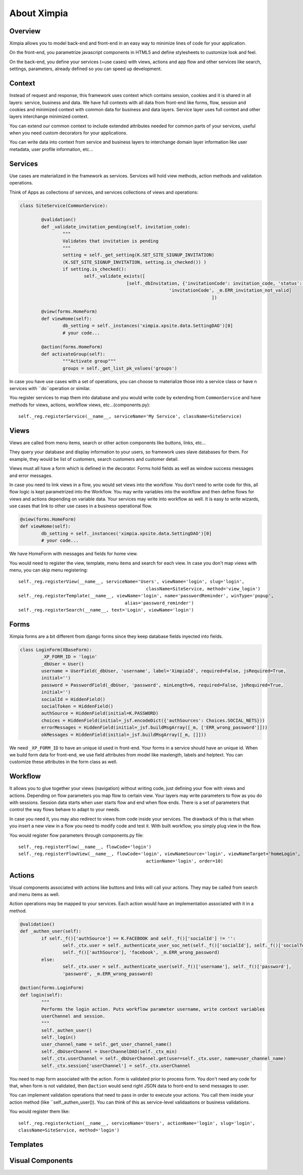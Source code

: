 
============
About Ximpia
============

Overview
--------

Ximpia allows you to model back-end and front-end in an easy way to minimize lines of code for
your application.

On the front-end, you parametrize javascript components in HTML5 and define stylesheets to
customize look and feel.

On the back-end, you define your services (=use cases) with views, actions and app flow and 
other services like search, settings, parameters, already defined so you can speed up
development.

Context
-------

Instead of request and response, this framework uses context which contains session, cookies
and it is shared in all layers: service, business and data. We have full contexts with all
data from front-end like forms, flow, session and cookies and minimized context with common
data for business and data layers. Service layer uses full context and other layers interchange
minimized context.

You can extend our common context to include extended attributes needed for common parts of
your services, useful when you need custom decorators for your applications.

You can write data into context from service and business layers to interchange domain layer 
information like user metadata, user profile information, etc...

Services
--------

Use cases are materialized in the framework as services. Services will hold view methods,
action methods and validation operations.

Think of Apps as collections of services, and services collections of views and operations:

.. code-block:: python

	class SiteService(CommonService):

		@validation()
		def _validate_invitation_pending(self, invitation_code):
			"""
			Validates that invitation is pending
			"""
			setting = self._get_setting(K.SET_SITE_SIGNUP_INVITATION) 
			(K.SET_SITE_SIGNUP_INVITATION, setting.is_checked()) )
			if setting.is_checked():
				self._validate_exists([
						[self._dbInvitation, {'invitationCode': invitation_code, 'status': K.PENDING}, 
								'invitationCode', _m.ERR_invitation_not_valid]
										])

		@view(forms.HomeForm)
		def viewHome(self):
			db_setting = self._instances('ximpia.xpsite.data.SettingDAO')[0]
			# your code...

		@action(forms.HomeForm)
		def activateGroup(self):
			"""Activate group"""
			groups = self._get_list_pk_values('groups')


In case you have use cases with a set of operations, you can choose to materialize those
into a service class or have n services with ``do``operation or similar.

You register services to map them into database and you would write code by extending from ``CommonService`` and have methods
for views, actions, workflow views, etc...(components.py)::

	self._reg.registerService(__name__, serviceName='My Service', className=SiteService)

Views
-----

Views are called from menu items, search or other action components like buttons, links, etc...

They query your database and display information to your users, so framework uses slave databases for them. For example,
they would be list of customers, search customers and customer detail.

Views must all have a form which is defined in the decorator. Forms hold fields as well as window success messages and error 
messages.

In case you need to link views in a flow, you would set views into the workflow. You don't need to write code for this, all flow
logic is kept parametrized into the Workflow. You may write variables into the workflow and then define flows for views and actions
depending on variable data. Your services may write into workflow as well. It is easy to write wizards, use cases that link to other
use cases in a business operational flow.

.. code-block:: python

	@view(forms.HomeForm)
	def viewHome(self):
		db_setting = self._instances('ximpia.xpsite.data.SettingDAO')[0]
		# your code...

We have HomeForm with messages and fields for home view.

You would need to register the view, template, menu items and search for each view. In case you don't map views with menu, you can
skip menu registering::

	self._reg.registerView(__name__, serviceName='Users', viewName='login', slug='login', 
							className=SiteService, method='view_login')
	self._reg.registerTemplate(__name__, viewName='login', name='passwordReminder', winType='popup', 
						alias='password_reminder')
	self._reg.registerSearch(__name__, text='Login', viewName='login')


Forms
-----

Ximpia forms are a bit different from django forms since they keep database fields inyected into fields.

.. code-block:: python

	class LoginForm(XBaseForm):
		_XP_FORM_ID = 'login' 
		_dbUser = User()
		username = UserField(_dbUser, 'username', label='XimpiaId', required=False, jsRequired=True, 
		initial='')
		password = PasswordField(_dbUser, 'password', minLength=6, required=False, jsRequired=True, 
		initial='')
		socialId = HiddenField()
		socialToken = HiddenField()
		authSource = HiddenField(initial=K.PASSWORD)
		choices = HiddenField(initial=_jsf.encodeDict({'authSources': Choices.SOCIAL_NETS}))
		errorMessages = HiddenField(initial=_jsf.buildMsgArray([_m, ['ERR_wrong_password']]))
		okMessages = HiddenField(initial=_jsf.buildMsgArray([_m, []]))

We need ``_XP_FORM_ID`` to have an unique id used in front-end. Your forms in a service should have an unique id. When we build
form data for front-end, we use field attributes from model like maxlength, labels and helptext. You can customize these attributes
in the form class as well.


Workflow
--------

It allows you to glue together your views (navigation) without writing code, just defining your flow with views and actions.
Depending on flow parameters you map flow to certain view. Your layers may write parameters to flow as you do with sessions. Session
data starts when user starts flow and end when flow ends. There is a set of parameters that control the way flows behave to adapt to
your needs.

In case you need it, you may also redirect to views from code inside your services. The drawback of this is that when you insert a new
view in a flow you need to modify code and test it. With built workflow, you simply plug view in the flow.

You would register flow parameters through components.py file::

	self._reg.registerFlow(__name__, flowCode='login')
	self._reg.registerFlowView(__name__, flowCode='login', viewNameSource='login', viewNameTarget='homeLogin', 
							actionName='login', order=10)

Actions
-------

Visual components associated with actions like buttons and links will call your actions. They may be called from search and menu items
as well.

Action operations may be mapped to your services. Each action would have an implementation associated with it in a method.

.. code-block:: python

	@validation()
	def _authen_user(self):
		if self._f()['authSource'] == K.FACEBOOK and self._f()['socialId'] != '':
			self._ctx.user = self._authenticate_user_soc_net(self._f()['socialId'], self._f()['socialToken'], 
			self._f()['authSource'], 'facebook', _m.ERR_wrong_password)
		else:
			self._ctx.user = self._authenticate_user(self._f()['username'], self._f()['password'], 
			'password', _m.ERR_wrong_password)

	@action(forms.LoginForm)
	def login(self):
		"""
		Performs the login action. Puts workflow parameter username, write context variables 
		userChannel and session.
		"""
		self._authen_user()
		self._login()
		user_channel_name = self._get_user_channel_name()
		self._dbUserChannel = UserChannelDAO(self._ctx_min)
		self._ctx.userChannel = self._dbUserChannel.get(user=self._ctx.user, name=user_channel_name)
		self._ctx.session['userChannel'] = self._ctx.userChannel

You need to map form associated with the action. Form is validated prior to process form. You don't need any code for that, when
form is not validated, then ``@action`` would send right JSON data to front-end to send messages to user.

You can implement validation operations that need to pass in order to execute your actions. You call them inside your action method (like
``self._authen_user()). You can think of this as service-level validaations or business validations.

You would register them like::

	self._reg.registerAction(__name__, serviceName='Users', actionName='login', slug='login', 
	className=SiteService, method='login')

Templates
---------


Visual Components
-----------------

